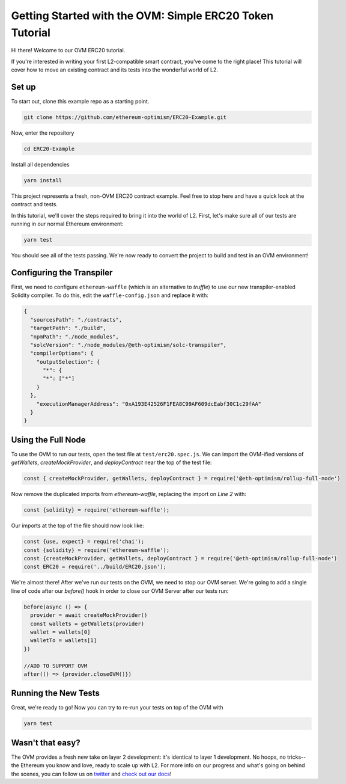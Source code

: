=========================================================
Getting Started with the OVM: Simple ERC20 Token Tutorial
=========================================================

Hi there! Welcome to our OVM ERC20 tutorial.

If you're interested in writing your first L2-compatible smart contract, you've come to the right place!  This tutorial will cover how to move an existing contract and its tests into the wonderful world of L2.

Set up
======

To start out, clone this example repo as a starting point.

.. code-block:: none

    git clone https://github.com/ethereum-optimism/ERC20-Example.git

Now, enter the repository

.. code-block:: none

    cd ERC20-Example

Install all dependencies

.. code-block:: none

    yarn install

This project represents a fresh, non-OVM ERC20 contract example. Feel free to stop here and have a quick look at the contract and tests. 

In this tutorial, we'll cover the steps required to bring it into the world of L2. First, let's make sure all of our tests are running in our normal Ethereum environment: 

.. code-block:: none

    yarn test

You should see all of the tests passing. We're now ready to convert the project to build and test in an OVM environment!

Configuring the Transpiler
==========================

First, we need to configure ``ethereum-waffle`` (which is an alternative to `truffle`) to use our new transpiler-enabled Solidity compiler.  To do this, edit the ``waffle-config.json`` and replace it with:

.. code-block:: none

    {
      "sourcesPath": "./contracts",
      "targetPath": "./build",
      "npmPath": "./node_modules",
      "solcVersion": "./node_modules/@eth-optimism/solc-transpiler",
      "compilerOptions": {
        "outputSelection": {
          "*": {
          "*": ["*"]
        }
      },
        "executionManagerAddress": "0xA193E42526F1FEA8C99AF609dcEabf30C1c29fAA"
      }
    }

Using the Full Node
===================

To use the OVM to run our tests, open the test file at ``test/erc20.spec.js``. We can import the OVM-ified versions of `getWallets`, `createMockProvider`, and `deployContract` near the top of the test file:

.. code-block:: none

    const { createMockProvider, getWallets, deployContract } = require('@eth-optimism/rollup-full-node')

Now remove the duplicated imports from `ethereum-waffle`, replacing the import on `Line 2` with:

.. code-block:: none

    const {solidity} = require('ethereum-waffle');


Our imports at the top of the file should now look like: 

.. code-block:: none

    const {use, expect} = require('chai');
    const {solidity} = require('ethereum-waffle');
    const {createMockProvider, getWallets, deployContract } = require('@eth-optimism/rollup-full-node')
    const ERC20 = require('../build/ERC20.json');


We're almost there!  After we've run our tests on the OVM, we need to stop our OVM server. We're going to add a single line of code after our `before()` hook in order to close our OVM Server after our tests run:

.. code-block:: none

    before(async () => {
      provider = await createMockProvider()
      const wallets = getWallets(provider)
      wallet = wallets[0]
      walletTo = wallets[1]
    })

    //ADD TO SUPPORT OVM
    after(() => {provider.closeOVM()}) 

Running the New Tests
=====================

Great, we're ready to go!  Now you can try to re-run your tests on top of the OVM with

.. code-block:: none

    yarn test

Wasn't that easy?
=================

The OVM provides a fresh new take on layer 2 development: it's identical to layer 1 development.  No hoops, no tricks--the Ethereum you know and love, ready to scale up with L2.  For more info on our progress and what's going on behind the scenes, you can follow us on `twitter`_ and `check out our docs`_!



.. _`twitter`: https://twitter.com/optimismPBC
.. _`check out our docs`: https://docs.optimism.io